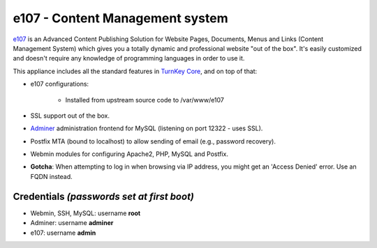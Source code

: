 e107 - Content Management system
================================

`e107`_ is an Advanced Content Publishing Solution for Website Pages,
Documents, Menus and Links (Content Management System) which gives you a
totally dynamic and professional website "out of the box". It's easily
customized and doesn't require any knowledge of programming languages in
order to use it.

This appliance includes all the standard features in `TurnKey Core`_,
and on top of that:

- e107 configurations:
   
   - Installed from upstream source code to /var/www/e107

- SSL support out of the box.
- `Adminer`_ administration frontend for MySQL (listening on port
  12322 - uses SSL).
- Postfix MTA (bound to localhost) to allow sending of email (e.g.,
  password recovery).
- Webmin modules for configuring Apache2, PHP, MySQL and Postfix.
- **Gotcha**: When attempting to log in when browsing via IP address,
  you might get an 'Access Denied' error. Use an FQDN instead.

Credentials *(passwords set at first boot)*
-------------------------------------------

-  Webmin, SSH, MySQL: username **root**
-  Adminer: username **adminer**
-  e107: username **admin**

.. _e107: http://e107.org/
.. _TurnKey Core: https://www.turnkeylinux.org/core
.. _Adminer: http://www.adminer.org/
